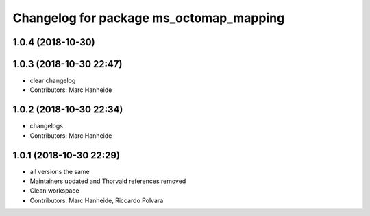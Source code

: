 ^^^^^^^^^^^^^^^^^^^^^^^^^^^^^^^^^^^^^^^^
Changelog for package ms_octomap_mapping
^^^^^^^^^^^^^^^^^^^^^^^^^^^^^^^^^^^^^^^^

1.0.4 (2018-10-30)
------------------

1.0.3 (2018-10-30 22:47)
------------------------
* clear changelog
* Contributors: Marc Hanheide

1.0.2 (2018-10-30 22:34)
------------------------
* changelogs
* Contributors: Marc Hanheide

1.0.1 (2018-10-30 22:29)
------------------------
* all versions the same
* Maintainers updated and Thorvald references removed
* Clean workspace
* Contributors: Marc Hanheide, Riccardo Polvara
